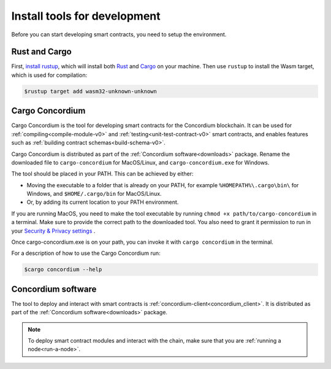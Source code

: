 .. _setup-tools-v0:

=============================
Install tools for development
=============================

Before you can start developing smart contracts, you need to setup the
environment.

Rust and Cargo
==============

First, `install rustup`_, which will install both Rust_ and Cargo_ on your
machine.
Then use ``rustup`` to install the Wasm target, which is used for compilation:

.. code-block:: console

   $rustup target add wasm32-unknown-unknown

Cargo Concordium
================

Cargo Concordium is the tool for developing smart contracts for the Concordium
blockchain.
It can be used for :ref:`compiling<compile-module-v0>` and
:ref:`testing<unit-test-contract-v0>` smart contracts, and enables features such as
:ref:`building contract schemas<build-schema-v0>`.

.. todo::

   Add links for testing and schemas.

Cargo Concordium is distributed as part of the :ref:`Concordium software<downloads>` package. Rename the downloaded file to ``cargo-concordium`` for MacOS/Linux, and ``cargo-concordium.exe`` for Windows.

The tool should be placed in your PATH. This can be achieved by either:

* Moving the executable to a folder that is already on your PATH, for example ``%HOMEPATH%\.cargo\bin\`` for Windows, and ``$HOME/.cargo/bin`` for MacOS/Linux.
* Or, by adding its current location to your PATH environment.

If you are running MacOS, you need to make the tool executable by running ``chmod +x path/to/cargo-concordium`` in a terminal. Make sure to provide the correct path to the downloaded tool. You also need to grant it permission to run in your  `Security & Privacy settings <https://support.apple.com/en-gb/guide/mac-help/mh40616/mac>`_ .

Once cargo-concordium.exe is on your path, you can invoke it with ``cargo concordium`` in the terminal.

For a description of how to use the Cargo Concordium run:

.. code-block:: console

   $cargo concordium --help

Concordium software
===================

The tool to deploy and interact with smart contracts is
:ref:`concordium-client<concordium_client>`. It is distributed as part of the
:ref:`Concordium software<downloads>` package.

.. note::

   To deploy smart contract modules and interact with the chain, make sure
   that you are :ref:`running a node<run-a-node>`.

.. _Rust: https://www.rust-lang.org/
.. _Cargo: https://doc.rust-lang.org/cargo/
.. _install rustup: https://rustup.rs/
.. _crates.io: https://crates.io/
